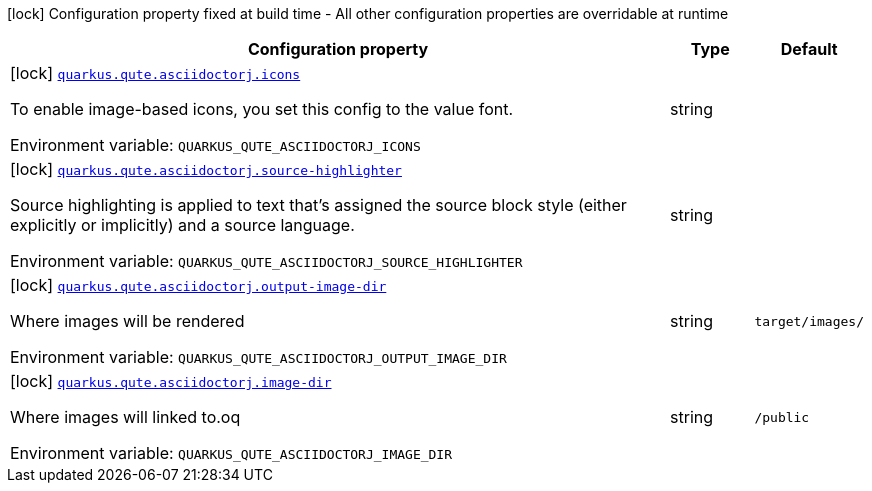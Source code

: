 [.configuration-legend]
icon:lock[title=Fixed at build time] Configuration property fixed at build time - All other configuration properties are overridable at runtime
[.configuration-reference.searchable, cols="80,.^10,.^10"]
|===

h|[.header-title]##Configuration property##
h|Type
h|Default

a|icon:lock[title=Fixed at build time] [[quarkus-roq-plugin-asciidoctorj_quarkus-qute-asciidoctorj-icons]] [.property-path]##link:#quarkus-roq-plugin-asciidoctorj_quarkus-qute-asciidoctorj-icons[`quarkus.qute.asciidoctorj.icons`]##

[.description]
--
To enable image-based icons, you set this config to the value font.


ifdef::add-copy-button-to-env-var[]
Environment variable: env_var_with_copy_button:+++QUARKUS_QUTE_ASCIIDOCTORJ_ICONS+++[]
endif::add-copy-button-to-env-var[]
ifndef::add-copy-button-to-env-var[]
Environment variable: `+++QUARKUS_QUTE_ASCIIDOCTORJ_ICONS+++`
endif::add-copy-button-to-env-var[]
--
|string
|

a|icon:lock[title=Fixed at build time] [[quarkus-roq-plugin-asciidoctorj_quarkus-qute-asciidoctorj-source-highlighter]] [.property-path]##link:#quarkus-roq-plugin-asciidoctorj_quarkus-qute-asciidoctorj-source-highlighter[`quarkus.qute.asciidoctorj.source-highlighter`]##

[.description]
--
Source highlighting is applied to text that’s assigned the source block style (either explicitly or implicitly) and a source language.


ifdef::add-copy-button-to-env-var[]
Environment variable: env_var_with_copy_button:+++QUARKUS_QUTE_ASCIIDOCTORJ_SOURCE_HIGHLIGHTER+++[]
endif::add-copy-button-to-env-var[]
ifndef::add-copy-button-to-env-var[]
Environment variable: `+++QUARKUS_QUTE_ASCIIDOCTORJ_SOURCE_HIGHLIGHTER+++`
endif::add-copy-button-to-env-var[]
--
|string
|

a|icon:lock[title=Fixed at build time] [[quarkus-roq-plugin-asciidoctorj_quarkus-qute-asciidoctorj-output-image-dir]] [.property-path]##link:#quarkus-roq-plugin-asciidoctorj_quarkus-qute-asciidoctorj-output-image-dir[`quarkus.qute.asciidoctorj.output-image-dir`]##

[.description]
--
Where images will be rendered


ifdef::add-copy-button-to-env-var[]
Environment variable: env_var_with_copy_button:+++QUARKUS_QUTE_ASCIIDOCTORJ_OUTPUT_IMAGE_DIR+++[]
endif::add-copy-button-to-env-var[]
ifndef::add-copy-button-to-env-var[]
Environment variable: `+++QUARKUS_QUTE_ASCIIDOCTORJ_OUTPUT_IMAGE_DIR+++`
endif::add-copy-button-to-env-var[]
--
|string
|`target/images/`

a|icon:lock[title=Fixed at build time] [[quarkus-roq-plugin-asciidoctorj_quarkus-qute-asciidoctorj-image-dir]] [.property-path]##link:#quarkus-roq-plugin-asciidoctorj_quarkus-qute-asciidoctorj-image-dir[`quarkus.qute.asciidoctorj.image-dir`]##

[.description]
--
Where images will linked to.oq


ifdef::add-copy-button-to-env-var[]
Environment variable: env_var_with_copy_button:+++QUARKUS_QUTE_ASCIIDOCTORJ_IMAGE_DIR+++[]
endif::add-copy-button-to-env-var[]
ifndef::add-copy-button-to-env-var[]
Environment variable: `+++QUARKUS_QUTE_ASCIIDOCTORJ_IMAGE_DIR+++`
endif::add-copy-button-to-env-var[]
--
|string
|`/public`

|===

